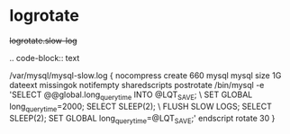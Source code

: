 
* logrotate

#+begin-block:: logrotate slow-log

+logrotate.slow-log+

.. code-block:: text

   /var/mysql/mysql-slow.log {
		nocompress
		create 660 mysql mysql
		size 1G
		dateext
		missingok
		notifempty
		sharedscripts
		postrotate
		/bin/mysql -e 'SELECT @@global.long_query_time INTO @LQT_SAVE; \
		SET GLOBAL long_query_time=2000; SELECT SLEEP(2); \
		FLUSH SLOW LOGS; SELECT SLEEP(2); SET GLOBAL long_query_time=@LQT_SAVE;'
		endscript
		rotate 30
   }

#+end-block
